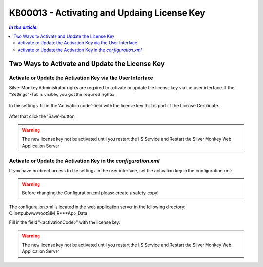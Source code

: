 KB00013 - Activating and Updaing License Key
============================================


.. contents:: *In this article:*
    :depth: 2
    :local:

***************************************************
Two Ways to Activate and Update the License Key
***************************************************

Activate or Update the Activation Key via the User Interface
++++++++++++++++++++++++++++++++++++++++++++++++++++++++++++++


Silver Monkey Administrator rights are required to activate or update the license key via the user interface. If the "Settings"-Tab is visible, you got the required rights:



  .. image:: _static/Activation_Key_Screenshot1.png

In the settings, fill in the 'Activation code'-field with the license key that is part of the License Certificate.

   .. image:: _static/Activation_Key_Screenshot2.png

After that click the 'Save'-button.

.. warning:: The new license key not be activated until you restart the IIS Service and Restart the Silver Monkey Web Application Server  

Activate or Update the Activation Key in the *configuration.xml*
++++++++++++++++++++++++++++++++++++++++++++++++++++++++++++++++

If you have no direct access to the settings in the user interface, set the activation key in the configuration.xml:

.. warning:: Before changing the Configuration.xml please create a safety-copy!

The configuration.xml is located in the web application server in the following directory:
C:\inetpub\wwwroot\SIM_R***\App_Data

Fill in the field "<activationCode>" with the license key:

   .. image:: _static/Activation_Key_Screenshot3.png

.. warning:: The new license key not be activated until you restart the IIS Service and Restart the Silver Monkey Web Application Server  